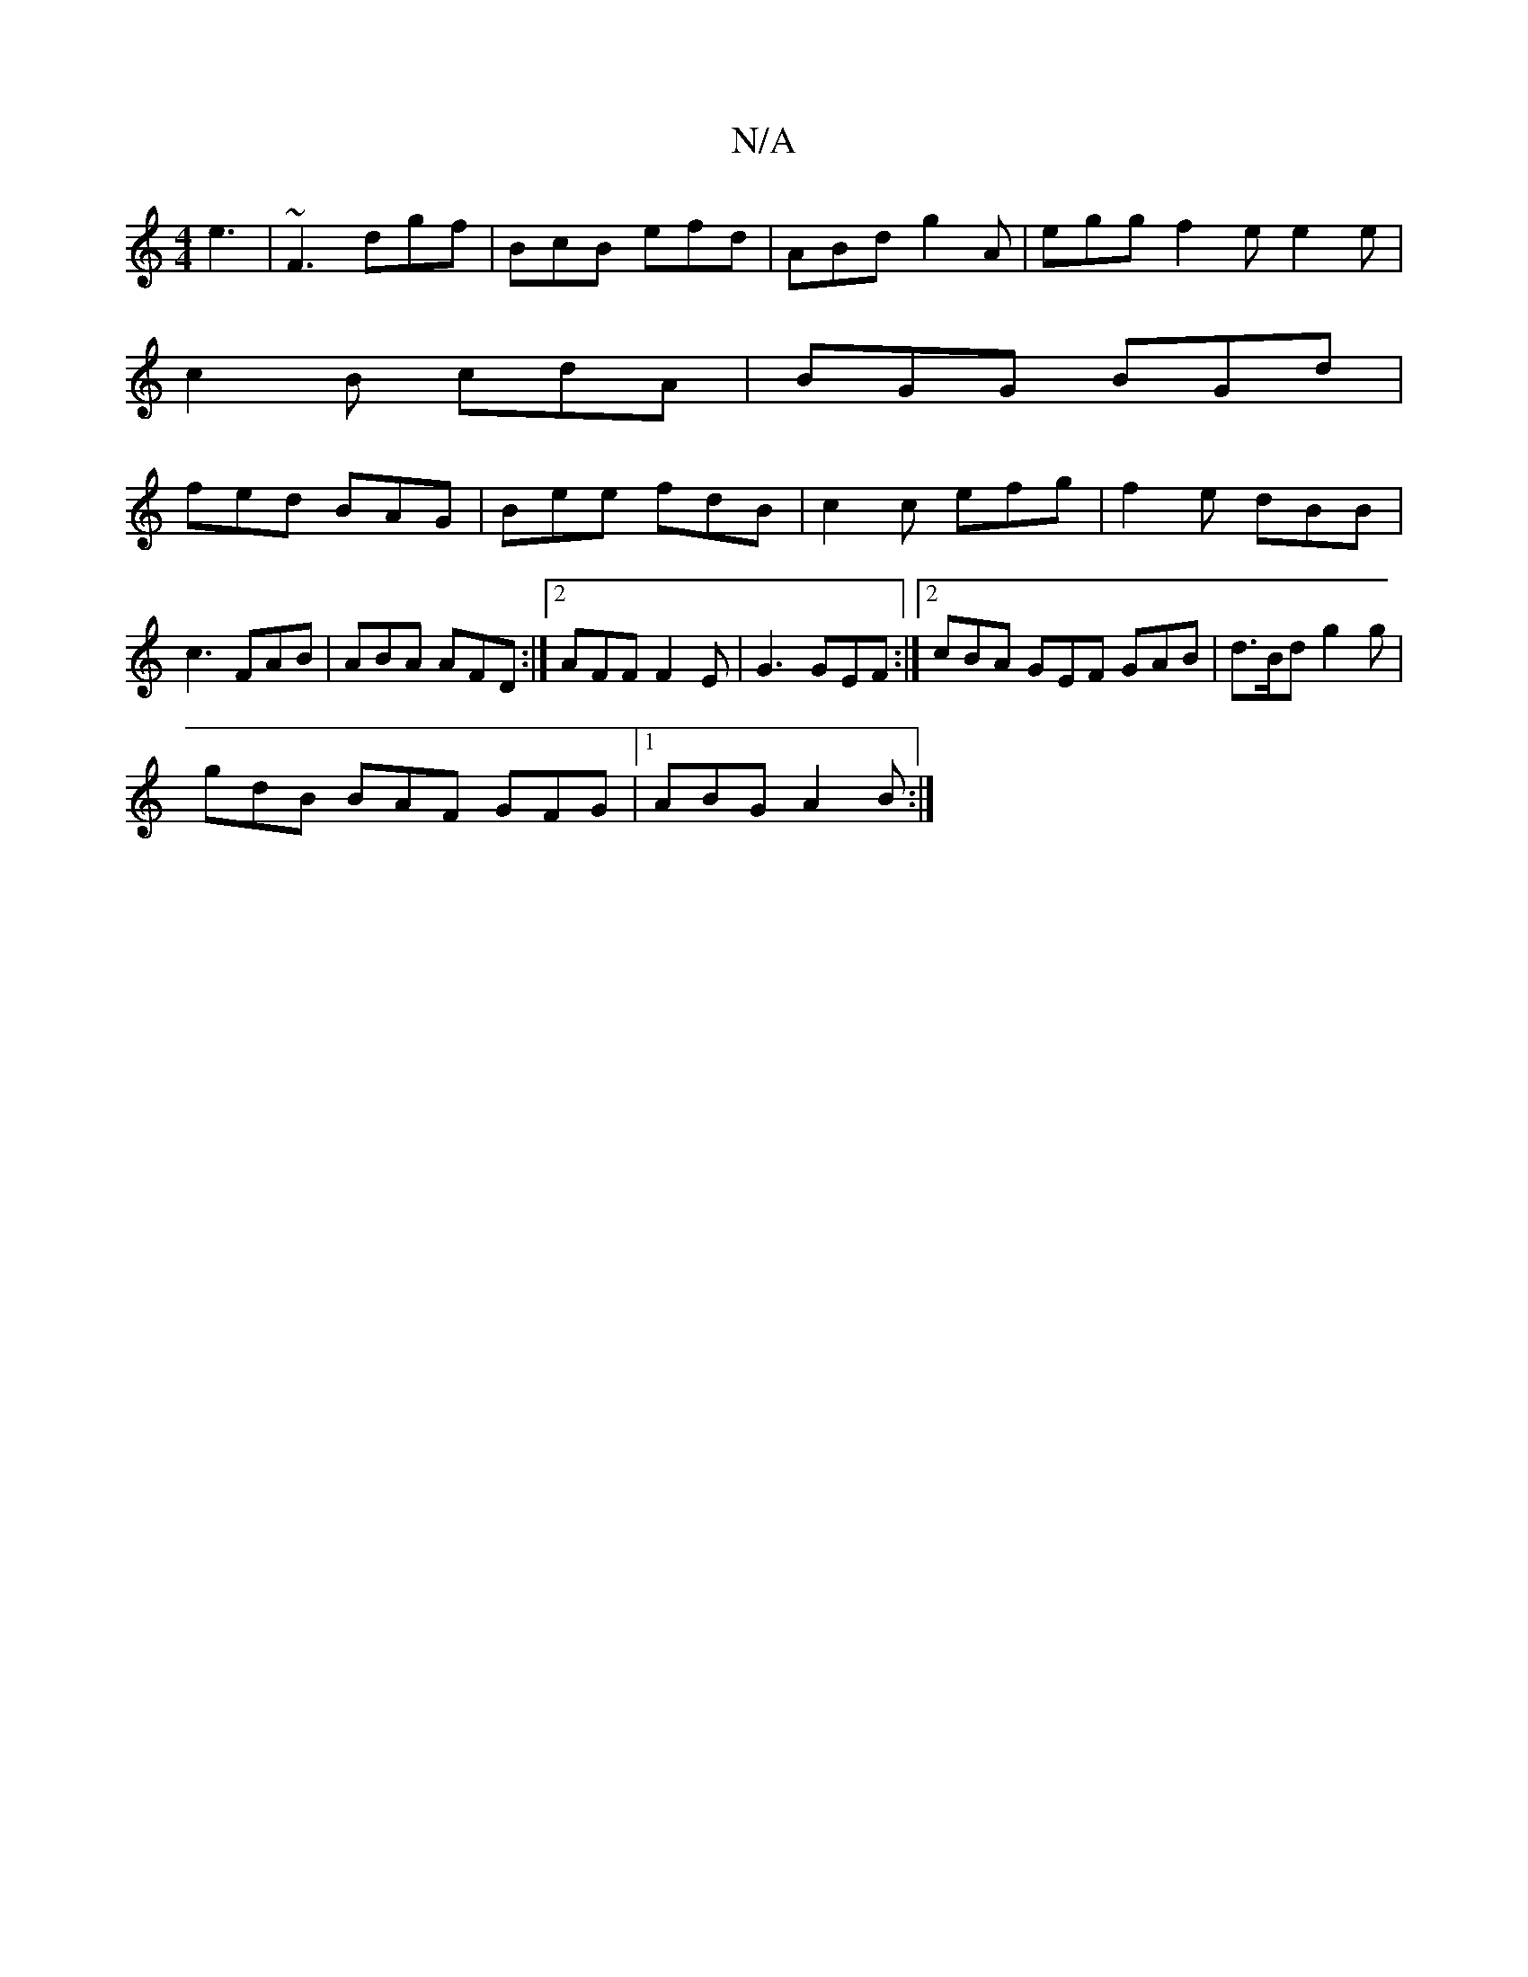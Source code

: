 X:1
T:N/A
M:4/4
R:N/A
K:Cmajor
 e3 | ~F3 dgf | BcB efd | ABd g2A | egg f2 e e2e |
 c2B cdA | BGG BGd |
fed BAG | Bee fdB | c2c efg | f2 e dBB | c3 FAB | ABA AFD :|2 AFF F2E | G3 GEF :|2 cBA GEF GAB|d>Bd g2g|
gdB BAF GFG|1 ABG A2B:|